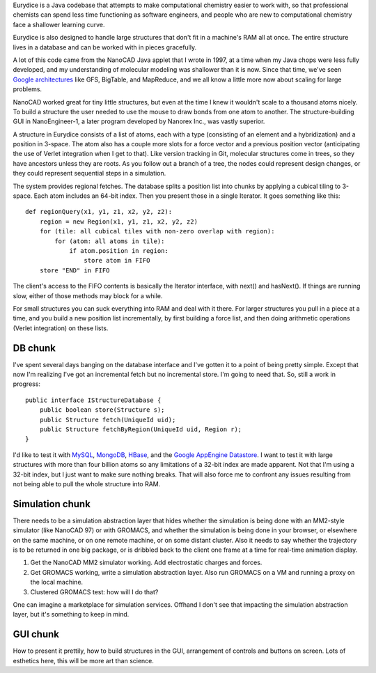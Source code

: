 Eurydice is a Java codebase that attempts to make computational chemistry
easier to work with, so that professional chemists can spend less time
functioning as software engineers, and people who are new to computational
chemistry face a shallower learning curve.

Eurydice is also designed to handle large structures that don't fit in a
machine's RAM all at once. The entire structure lives in a database and can
be worked with in pieces gracefully.

A lot of this code came from the NanoCAD Java applet that I wrote in 1997, at
a time when my Java chops were less fully developed, and my understanding of
molecular modeling was shallower than it is now. Since that time, we've seen
`Google architectures`_ like GFS, BigTable, and MapReduce, and we all know a
little more now about scaling for large problems.

.. _`Google architectures`: http://www.cis.temple.edu/~ingargio/cis307/readings/MapReduce/MapReduce.html

NanoCAD worked great for tiny little structures, but even at the time I knew
it wouldn't scale to a thousand atoms nicely. To build a structure the user
needed to use the mouse to draw bonds from one atom to another. The
structure-building GUI in NanoEngineer-1, a later program developed by Nanorex
Inc., was vastly superior.

A structure in Eurydice consists of a list of atoms, each with a type
(consisting of an element and a hybridization) and a position in 3-space. The
atom also has a couple more slots for a force vector and a previous position
vector (anticipating the use of Verlet integration when I get to that). Like
version tracking in Git, molecular structures come in trees, so they have
ancestors unless they are roots. As you follow out a branch of a tree, the
nodes could represent design changes, or they could represent sequential steps
in a simulation.

The system provides regional fetches. The database splits a position list into
chunks by applying a cubical tiling to 3-space. Each atom includes an 64-bit
index. Then you present those in a single Iterator. It goes something like
this::

 def regionQuery(x1, y1, z1, x2, y2, z2):
     region = new Region(x1, y1, z1, x2, y2, z2)
     for (tile: all cubical tiles with non-zero overlap with region):
         for (atom: all atoms in tile):
             if atom.position in region:
                 store atom in FIFO
     store "END" in FIFO

The client's access to the FIFO contents is basically the Iterator interface,
with next() and hasNext(). If things are running slow, either of those methods
may block for a while.

For small structures you can suck everything into RAM and deal with it there.
For larger structures you pull in a piece at a time, and you build a new
position list incrementally, by first building a force list, and then doing
arithmetic operations (Verlet integration) on these lists.

DB chunk
--------

I've spent several days banging on the database interface and I've gotten it
to a point of being pretty simple. Except that now I'm realizing I've got an
incremental fetch but no incremental store. I'm going to need that. So, still
a work in progress::

 public interface IStructureDatabase {
     public boolean store(Structure s);
     public Structure fetch(UniqueId uid);
     public Structure fetchByRegion(UniqueId uid, Region r);
 }

I'd like to test it with `MySQL`_, `MongoDB`_, `HBase`_, and the `Google
AppEngine Datastore`_. I want to test it with large structures with more than
four billion atoms so any limitations of a 32-bit index are made apparent. Not
that I'm using a 32-bit index, but I just want to make sure nothing breaks.
That will also force me to confront any issues resulting from not being able
to pull the whole structure into RAM.

.. _MySQL: http://www.mysql.com/
.. _MongoDB: http://www.mongodb.org/
.. _HBase: http://hbase.apache.org/
.. _Google AppEngine Datastore: http://code.google.com/appengine/docs/java/datastore/overview.html

Simulation chunk
----------------

There needs to be a simulation abstraction layer that hides whether the
simulation is being done with an MM2-style simulator (like NanoCAD 97) or with
GROMACS, and whether the simulation is being done in your browser, or
elsewhere on the same machine, or on one remote machine, or on some distant
cluster. Also it needs to say whether the trajectory is to be returned in one
big package, or is dribbled back to the client one frame at a time for
real-time animation display.

1. Get the NanoCAD MM2 simulator working. Add electrostatic charges and forces.
2. Get GROMACS working, write a simulation abstraction layer. Also run GROMACS
   on a VM and running a proxy on the local machine.
3. Clustered GROMACS test: how will I do that?

One can imagine a marketplace for simulation services. Offhand I don't see
that impacting the simulation abstraction layer, but it's something to keep in
mind.

GUI chunk
---------

How to present it prettily, how to build structures in the GUI, arrangement of
controls and buttons on screen. Lots of esthetics here, this will be more art
than science.
